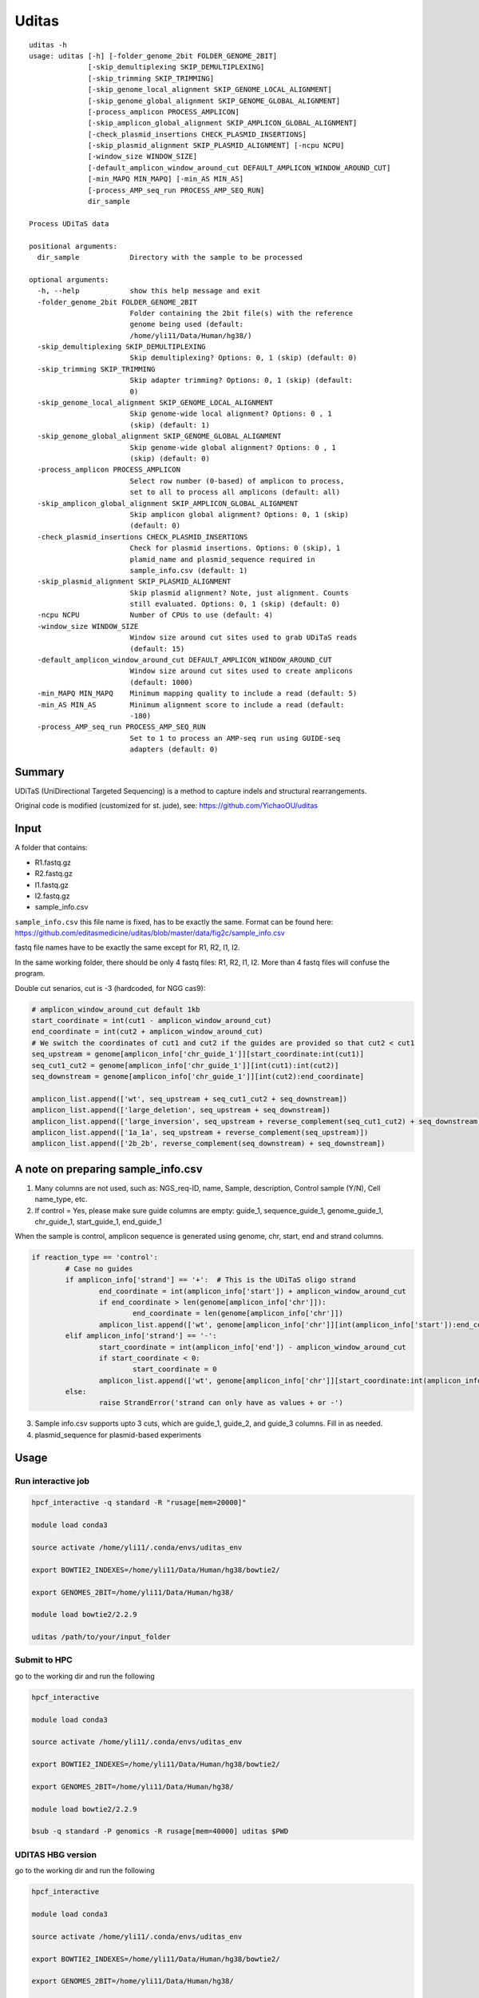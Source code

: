 Uditas
===================================

::

	uditas -h
	usage: uditas [-h] [-folder_genome_2bit FOLDER_GENOME_2BIT]
	              [-skip_demultiplexing SKIP_DEMULTIPLEXING]
	              [-skip_trimming SKIP_TRIMMING]
	              [-skip_genome_local_alignment SKIP_GENOME_LOCAL_ALIGNMENT]
	              [-skip_genome_global_alignment SKIP_GENOME_GLOBAL_ALIGNMENT]
	              [-process_amplicon PROCESS_AMPLICON]
	              [-skip_amplicon_global_alignment SKIP_AMPLICON_GLOBAL_ALIGNMENT]
	              [-check_plasmid_insertions CHECK_PLASMID_INSERTIONS]
	              [-skip_plasmid_alignment SKIP_PLASMID_ALIGNMENT] [-ncpu NCPU]
	              [-window_size WINDOW_SIZE]
	              [-default_amplicon_window_around_cut DEFAULT_AMPLICON_WINDOW_AROUND_CUT]
	              [-min_MAPQ MIN_MAPQ] [-min_AS MIN_AS]
	              [-process_AMP_seq_run PROCESS_AMP_SEQ_RUN]
	              dir_sample

	Process UDiTaS data

	positional arguments:
	  dir_sample            Directory with the sample to be processed

	optional arguments:
	  -h, --help            show this help message and exit
	  -folder_genome_2bit FOLDER_GENOME_2BIT
	                        Folder containing the 2bit file(s) with the reference
	                        genome being used (default:
	                        /home/yli11/Data/Human/hg38/)
	  -skip_demultiplexing SKIP_DEMULTIPLEXING
	                        Skip demultiplexing? Options: 0, 1 (skip) (default: 0)
	  -skip_trimming SKIP_TRIMMING
	                        Skip adapter trimming? Options: 0, 1 (skip) (default:
	                        0)
	  -skip_genome_local_alignment SKIP_GENOME_LOCAL_ALIGNMENT
	                        Skip genome-wide local alignment? Options: 0 , 1
	                        (skip) (default: 1)
	  -skip_genome_global_alignment SKIP_GENOME_GLOBAL_ALIGNMENT
	                        Skip genome-wide global alignment? Options: 0 , 1
	                        (skip) (default: 0)
	  -process_amplicon PROCESS_AMPLICON
	                        Select row number (0-based) of amplicon to process,
	                        set to all to process all amplicons (default: all)
	  -skip_amplicon_global_alignment SKIP_AMPLICON_GLOBAL_ALIGNMENT
	                        Skip amplicon global alignment? Options: 0, 1 (skip)
	                        (default: 0)
	  -check_plasmid_insertions CHECK_PLASMID_INSERTIONS
	                        Check for plasmid insertions. Options: 0 (skip), 1
	                        plamid_name and plasmid_sequence required in
	                        sample_info.csv (default: 1)
	  -skip_plasmid_alignment SKIP_PLASMID_ALIGNMENT
	                        Skip plasmid alignment? Note, just alignment. Counts
	                        still evaluated. Options: 0, 1 (skip) (default: 0)
	  -ncpu NCPU            Number of CPUs to use (default: 4)
	  -window_size WINDOW_SIZE
	                        Window size around cut sites used to grab UDiTaS reads
	                        (default: 15)
	  -default_amplicon_window_around_cut DEFAULT_AMPLICON_WINDOW_AROUND_CUT
	                        Window size around cut sites used to create amplicons
	                        (default: 1000)
	  -min_MAPQ MIN_MAPQ    Minimum mapping quality to include a read (default: 5)
	  -min_AS MIN_AS        Minimum alignment score to include a read (default:
	                        -180)
	  -process_AMP_seq_run PROCESS_AMP_SEQ_RUN
	                        Set to 1 to process an AMP-seq run using GUIDE-seq
	                        adapters (default: 0)


Summary
^^^^^^^

UDiTaS (UniDirectional Targeted Sequencing) is a method to capture indels and structural rearrangements. 


.. image:: ../../images/uditas_flowchart.png
	:align: center

Original code is modified (customized for st. jude), see: https://github.com/YichaoOU/uditas

Input
^^^^^

A folder that contains:

- R1.fastq.gz
- R2.fastq.gz
- I1.fastq.gz
- I2.fastq.gz
- sample_info.csv

``sample_info.csv`` this file name is fixed, has to be exactly the same. Format can be found here: https://github.com/editasmedicine/uditas/blob/master/data/fig2c/sample_info.csv

fastq file names have to be exactly the same except for R1, R2, I1, I2.

In the same working folder, there should be only 4 fastq files: R1, R2, I1, I2. More than 4 fastq files will confuse the program. 

Double cut senarios, cut is -3 (hardcoded, for NGG cas9):

.. image:: ../../images/uditas_two_cuts.png
	:align: center

.. code-block:: python


	# amplicon_window_around_cut default 1kb
	start_coordinate = int(cut1 - amplicon_window_around_cut)
	end_coordinate = int(cut2 + amplicon_window_around_cut)
	# We switch the coordinates of cut1 and cut2 if the guides are provided so that cut2 < cut1
	seq_upstream = genome[amplicon_info['chr_guide_1']][start_coordinate:int(cut1)]
	seq_cut1_cut2 = genome[amplicon_info['chr_guide_1']][int(cut1):int(cut2)]
	seq_downstream = genome[amplicon_info['chr_guide_1']][int(cut2):end_coordinate]

	amplicon_list.append(['wt', seq_upstream + seq_cut1_cut2 + seq_downstream])
	amplicon_list.append(['large_deletion', seq_upstream + seq_downstream])
	amplicon_list.append(['large_inversion', seq_upstream + reverse_complement(seq_cut1_cut2) + seq_downstream])
	amplicon_list.append(['1a_1a', seq_upstream + reverse_complement(seq_upstream)])
	amplicon_list.append(['2b_2b', reverse_complement(seq_downstream) + seq_downstream])

A note on preparing sample_info.csv
^^^^^^^^^^^^^^^^^^^^^^^

1. Many columns are not used, such as: NGS_req-ID, name, Sample, description, Control sample (Y/N), Cell name_type, etc.

2. If control = Yes, please make sure guide columns are empty: guide_1, sequence_guide_1, genome_guide_1, chr_guide_1, start_guide_1, end_guide_1

When the sample is control, amplicon sequence is generated using genome, chr, start, end and strand columns.

.. code-block:: python

	if reaction_type == 'control':
		# Case no guides
		if amplicon_info['strand'] == '+':  # This is the UDiTaS oligo strand
			end_coordinate = int(amplicon_info['start']) + amplicon_window_around_cut
			if end_coordinate > len(genome[amplicon_info['chr']]):
				end_coordinate = len(genome[amplicon_info['chr']])
			amplicon_list.append(['wt', genome[amplicon_info['chr']][int(amplicon_info['start']):end_coordinate]])
		elif amplicon_info['strand'] == '-':
			start_coordinate = int(amplicon_info['end']) - amplicon_window_around_cut
			if start_coordinate < 0:
				start_coordinate = 0
			amplicon_list.append(['wt', genome[amplicon_info['chr']][start_coordinate:int(amplicon_info['end'])]])
		else:
			raise StrandError('strand can only have as values + or -')

3. Sample info.csv supports upto 3 cuts, which are guide_1, guide_2, and guide_3 columns. Fill in as needed.

4. plasmid_sequence for plasmid-based experiments




Usage
^^^^^

Run interactive job
-------------------

.. code:: bash

	hpcf_interactive -q standard -R "rusage[mem=20000]"

	module load conda3

	source activate /home/yli11/.conda/envs/uditas_env

	export BOWTIE2_INDEXES=/home/yli11/Data/Human/hg38/bowtie2/

	export GENOMES_2BIT=/home/yli11/Data/Human/hg38/

	module load bowtie2/2.2.9

	uditas /path/to/your/input_folder

Submit to HPC
-------------------

go to the working dir and run the following

.. code:: bash

	hpcf_interactive

	module load conda3

	source activate /home/yli11/.conda/envs/uditas_env

	export BOWTIE2_INDEXES=/home/yli11/Data/Human/hg38/bowtie2/

	export GENOMES_2BIT=/home/yli11/Data/Human/hg38/

	module load bowtie2/2.2.9

	bsub -q standard -P genomics -R rusage[mem=40000] uditas $PWD

UDITAS HBG version
---------------

go to the working dir and run the following

.. code:: bash

	hpcf_interactive

	module load conda3

	source activate /home/yli11/.conda/envs/uditas_env

	export BOWTIE2_INDEXES=/home/yli11/Data/Human/hg38/bowtie2/

	export GENOMES_2BIT=/home/yli11/Data/Human/hg38/

	module load bowtie2/2.2.9

	module load java/1.8.0_181

	bsub -q standard -P genomics -R rusage[mem=50000] uditasHBG $PWD

UDITAS Parallel version
-------------------

1. prepare input.list, 0-based row index. For example, if we have 6 samples in ``sample_info.csv``, then the input.list will look like below.

::

	head input.list 
	--------------
	0
	1
	2
	3
	4
	5

2. go to the working dir and run the following [submit job].

.. code:: bash

	hpcf_interactive

	module load python/2.7.13

	run_lsf.py -f input.list -p uditas_parallel


Output
^^^^^^

Output files are located inside the input_folder

How to read the output
------------------------

I would look at ``big_results_pivot.xlsx``, it contains everything, for example, for the 5 types I mentioned earlier:

* WT

* large deletion

* large inversion

* 1a_1a

* 2b_2b


The total number of unique reads (collapsed using UMI barcode) are in columns:

* WT reads_collapsed + Small Indels reads_collapsed

* Large Deletion reads_collapsed

* Inversion reads_collapsed

* 1a_1a_cut1_total_reads_collapsed

* 2b_2b_cut1_total_reads_collapsed


total_aligned_junctions_collapsed is the sum of the above numbers, used as denominators for percentage (last column), for example "large deletion percentage = Large Deletion reads_collapsed / total_aligned_junctions_collapsed"

You can also get mapping rate from this table, for example: total_aligned/read_count


UDITAS pipeline notes
^^^^^^^^^^^^^^^^^^^^

These notes are mainly for me to better understand the code.

1. The pipeline creates results for each sample, stored in the sample name folder. They have a ``only_summarize`` option so that I can run UDITAS pipeline for each sample (so as to parallize the pipeline) and then once everything is finished, run the summarize function.

Steps 
------

1. Demultiplexing: based on hamming distance, allowing for 1 mismatch. Stats stored in ``reports`` folder




Replicate figure 2C
^^^^^^^^^^^^^^^^^^^

It took me a while to find the actual primer name for each SRA ID because it was not provided in the SRA metadata file.

::

	Run,Library Name,LibraryLayout,replicate,Antibody
	SRR6704713,library_13_umi,SINGLE,biological replicate 2,OLI6256
	SRR6704714,library_13,PAIRED,biological replicate 2,OLI6256
	SRR6704715,library_14_umi,SINGLE,biological replicate 1,OLI6259
	SRR6704716,library_14,PAIRED,biological replicate 1,OLI6259
	SRR6704719,library_12_umi,SINGLE,biological replicate 1,OLI6256
	SRR6704720,library_12,PAIRED,biological replicate 1,OLI6256
	SRR6704721,library_15_umi,SINGLE,biological replicate 2,OLI6259
	SRR6704722,library_15,PAIRED,biological replicate 2,OLI6259


Download data from SRA. /home/yli11/dirs/shengdar_group/users/Yichao/Uditas/PRJNA433666/sra_download_yli11_2022-06-06/names

UMI and R1/R2 have different read names, I have to preprocess them so that:

 - 1. read name is the same

 - 2. index1 and index2 contains sample barcode because the Uditas code must start from demultiplexing, otherwise you have to make sure the folder structure is the same to skip demultiplexing.

.. code-block:: python

	seq_1a = genome[amplicon_info['chr_guide_1']][start_coordinate1:int(cut1)]
	seq_1b = genome[amplicon_info['chr_guide_1']][int(cut1):end_coordinate1]
	seq_2a = genome[amplicon_info['chr_guide_2']][start_coordinate2:int(cut2)]
	seq_2b = genome[amplicon_info['chr_guide_2']][int(cut2):end_coordinate2]

	amplicon_list.append(['1a_1a', seq_1a + reverse_complement(seq_1a)])
	amplicon_list.append(['1a_1b', seq_1a + seq_1b])
	amplicon_list.append(['1a_2a', seq_1a + reverse_complement(seq_2a)])
	amplicon_list.append(['1a_2b', seq_1a + seq_2b])

	amplicon_list.append(['1b_1b', reverse_complement(seq_1b) + seq_1b])
	amplicon_list.append(['2a_1b', seq_2a + seq_1b])
	amplicon_list.append(['2b_1b', reverse_complement(seq_2b) + seq_1b])

	amplicon_list.append(['2a_2a', seq_2a + reverse_complement(seq_2a)])
	amplicon_list.append(['2a_2b', seq_2a + seq_2b])

	amplicon_list.append(['2b_2b', reverse_complement(seq_2b) + seq_2b])

Because the 2 cuts are from 2 different chromosomes, so the output is directly the chromosome rearrangements results for these two chromosomes (exactly in figure 2c).


Comments
^^^^^^^^

.. disqus::
    :disqus_identifier: NGS_pipelines

